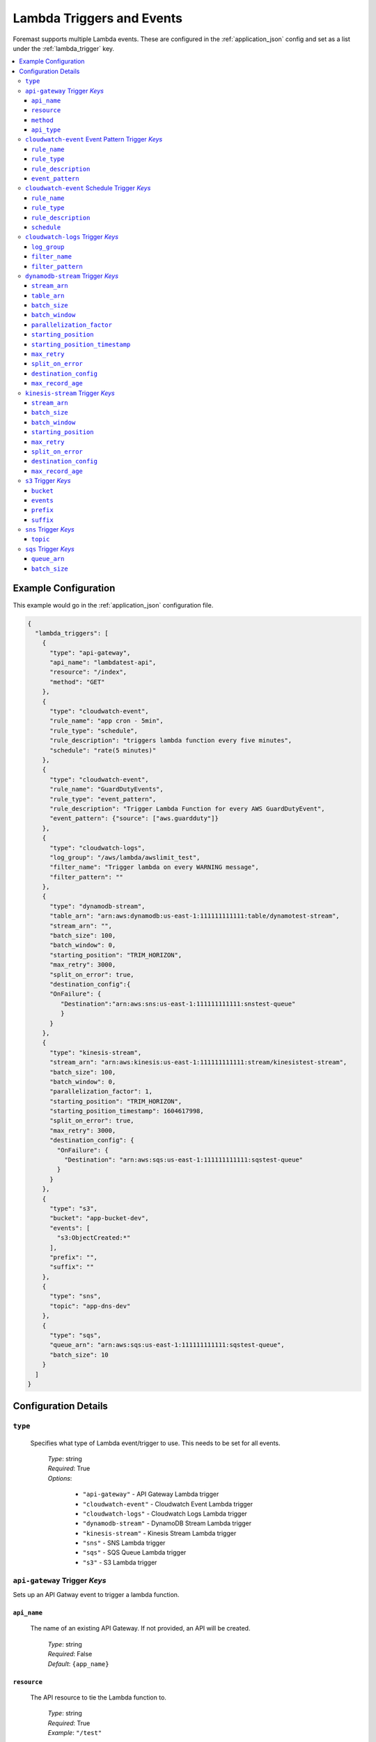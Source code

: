 .. _lambda_events:

##########################
Lambda Triggers and Events
##########################

Foremast supports multiple Lambda events. These are configured in the :ref:`application_json` config and set as a list under the :ref:`lambda_trigger` key.

.. contents::
   :local:

Example Configuration
*********************

This example would go in the :ref:`application_json` configuration file.

.. code-block:: json

   {
     "lambda_triggers": [
       {
         "type": "api-gateway",
         "api_name": "lambdatest-api",
         "resource": "/index",
         "method": "GET"
       },
       {
         "type": "cloudwatch-event",
         "rule_name": "app cron - 5min",
         "rule_type": "schedule",
         "rule_description": "triggers lambda function every five minutes",
         "schedule": "rate(5 minutes)"
       },
       {
         "type": "cloudwatch-event",
         "rule_name": "GuardDutyEvents",
         "rule_type": "event_pattern",
         "rule_description": "Trigger Lambda Function for every AWS GuardDutyEvent",
         "event_pattern": {"source": ["aws.guardduty"]}
       },
       {
         "type": "cloudwatch-logs",
         "log_group": "/aws/lambda/awslimit_test",
         "filter_name": "Trigger lambda on every WARNING message",
         "filter_pattern": ""
       },
       {
         "type": "dynamodb-stream",
         "table_arn": "arn:aws:dynamodb:us-east-1:111111111111:table/dynamotest-stream",
         "stream_arn": "",
         "batch_size": 100,
         "batch_window": 0,
         "starting_position": "TRIM_HORIZON",
         "max_retry": 3000,
         "split_on_error": true,
         "destination_config":{
         "OnFailure": {
            "Destination":"arn:aws:sns:us-east-1:111111111111:snstest-queue"
            }
         }
       },
       {
         "type": "kinesis-stream",
         "stream_arn": "arn:aws:kinesis:us-east-1:111111111111:stream/kinesistest-stream",
         "batch_size": 100,
         "batch_window": 0,
         "parallelization_factor": 1,
         "starting_position": "TRIM_HORIZON",
         "starting_position_timestamp": 1604617998,
         "split_on_error": true,
         "max_retry": 3000,
         "destination_config": {
           "OnFailure": {
             "Destination": "arn:aws:sqs:us-east-1:111111111111:sqstest-queue"
           }
         }
       },
       {
         "type": "s3",
         "bucket": "app-bucket-dev",
         "events": [
           "s3:ObjectCreated:*"
         ],
         "prefix": "",
         "suffix": ""
       },
       {
         "type": "sns",
         "topic": "app-dns-dev"
       },
       {
         "type": "sqs",
         "queue_arn": "arn:aws:sqs:us-east-1:111111111111:sqstest-queue",
         "batch_size": 10
       }
     ]
   }

Configuration Details
*********************

``type``
========

    Specifies what type of Lambda event/trigger to use. This needs to be set for all events.

        | *Type*: string
        | *Required*: True
        | *Options*:

            - ``"api-gateway"`` - API Gateway Lambda trigger
            - ``"cloudwatch-event"`` - Cloudwatch Event Lambda trigger
            - ``"cloudwatch-logs"`` - Cloudwatch Logs Lambda trigger
            - ``"dynamodb-stream"`` - DynamoDB Stream Lambda trigger
            - ``"kinesis-stream"`` - Kinesis Stream Lambda trigger
            - ``"sns"`` - SNS Lambda trigger
            - ``"sqs"`` - SQS Queue Lambda trigger
            - ``"s3"`` - S3 Lambda trigger

``api-gateway`` Trigger *Keys*
==============================

Sets up an API Gatway event to trigger a lambda function.

``api_name``
^^^^^^^^^^^^

    The name of an existing API Gateway. If not provided, an API will be created.

        | *Type*: string
        | *Required*: False
        | *Default*: ``{app_name}``

``resource``
^^^^^^^^^^^^

    The API resource to tie the Lambda function to.

        | *Type*: string
        | *Required*: True
        | *Example*: ``"/test"``

``method``
^^^^^^^^^^

    The API Method to trigger the Lambda function.

        | *Type*: string
        | *Required*: True
        | *Example*: ``"GET"``

``api_type``
^^^^^^^^^^

    The API Type for the gateway integration.

        | *Type*: string
        | *Required*: False
        | *Default*: ``"AWS"``
        | *Values*:

            - ``"HTTP"``
            - ``"MOCK"``
            - ``"HTTP_PROXY"``
            - ``"AWS_PROXY"``

``cloudwatch-event`` Event Pattern Trigger *Keys*
=================================================

A CloudWatch event pattern for Lambda triggers.

``rule_name``
^^^^^^^^^^^^^

    The name of the CloudWatch rule being created.

        | *Type*: string
        | *Required*: True

``rule_type``
^^^^^^^^^^^^^

    Type of CloudWatch Rule to create, must be set to ``"event_pattern"`` for Event Pattern Triggers.

        | *Type*: string
        | *Required*: True
        | *Default*: ``"schedule"``
        | *Values*:

            - ``"schedule"``
            - ``"event_pattern"``

``rule_description``
^^^^^^^^^^^^^^^^^^^^

    Description of the rule being created.

        | *Type*: string
        | *Required*: False

``event_pattern``
^^^^^^^^^^^^^^^^^

    CloudWatch Rule Event Pattern JSON. Usage Help can be found using the CloudWatch Rule GUI or the Docs:
    https://docs.aws.amazon.com/AmazonCloudWatch/latest/events/CloudWatchEventsandEventPatterns.html

        | *Type*: string
        | *Required*: True
        | *Examples*:

            - ``{"source": ["aws.guardduty"]}``
            - ``{"source": [ "aws.ec2" ], "detail-type": ["EC2 Instance State-change Notification"], "detail": {"state": ["running"]}}``

``cloudwatch-event`` Schedule Trigger *Keys*
============================================

A CloudWatch Scheduled event for Lambda triggers.

``rule_name``
^^^^^^^^^^^^^

    The name of the CloudWatch rule being created.

        | *Type*: string
        | *Required*: True

``rule_type``
^^^^^^^^^^^^^

    Type of CloudWatch Rule to create

        | *Type*: string
        | *Required*: False
        | *Default*: ``"schedule"``
        | *Values*:

            - ``"schedule"``
            - ``"event_pattern"``

``rule_description``
^^^^^^^^^^^^^^^^^^^^

    Description of the rule being created.

        | *Type*: string
        | *Required*: False

``schedule``
^^^^^^^^^^^^

    The rate or cron string to trigger the Lambda function.

        | *Type*: string
        | *Required*: True
        | *Examples*:

            - ``"rate(5 minutes)"``
            - ``"cron(0 17 ? * MON-FRI *)"``

``cloudwatch-logs`` Trigger *Keys*
==================================

A lambda event that triggers off a Cloudwatch log action.

``log_group``
^^^^^^^^^^^^^

    The name of the log group to monitor.

        | *Type*: string
        | *Required*: True
        | *Example*: ``"/aws/lambda/test_function"``

``filter_name``
^^^^^^^^^^^^^^^

    The name of the filter on log event.

        | *Type*: string
        | *Required*: True

``filter_pattern``
^^^^^^^^^^^^^^^^^^

    The pattern to look for in the ``log_group`` for triggering a Lambda function.

        | *Type*: string
        | *Required*: True
        | *Example*: ``"warning"``

``dynamodb-stream`` Trigger *Keys*
==================================

    A lambda event that triggers off a DynamoDB Stream. 

    .. warning:: Ensure IAM Role has permissions to the DynamoDB table/stream via ``"services"`` block
    
    .. info:: If both ``stream_arn`` and ``table_arn`` keys are present, default behavior uses ``stream_arn`` as it is more specific.

``stream_arn``
^^^^^^^^^^^^^^

    DynamoDB Stream ARN to use for triggering lambda.

        | *Type*: string
        | *Required*: True, if ``table_arn`` is not set.
        | *Example*: ``"arn:aws:dynamodb:us-east-1:111111111111:table/foremast-test/stream/2018-06-07T03:12:22.234"``

``table_arn``
^^^^^^^^^^^^^

    DynamoDB Table ARN to use for triggering lambda. 
    
    .. info:: If specified, Foremast will lookup and use the latest Stream ARN.

        | *Type*: string
        | *Required*: True, if ``stream_arn`` is not set.
        | *Example*: ``"arn:aws:dynamodb:us-east-1:111111111111:table/foremast-test"``

``batch_size``
^^^^^^^^^^^^^^

    The maximum number of items to retrieve in a single batch.

        | *Type*: int
        | *Required*: False
        | *Default*: ``100``
        | *Max*: ``1000``

``batch_window``
^^^^^^^^^^^^^^^^

    The maximum amount of time to gather records before invoking the function, in seconds.

        | *Type*: int
        | *Required*: False
        | *Default*: ``0``
        | *Max*: ``300``

``parallelization_factor``
^^^^^^^^^^^^^^^^^^^^^^^^^^

    For Kinesis Streams, the number of batches to process from each shard concurrently.

        | *Type*: int
        | *Required*: False
        | *Default*: ``1``

``starting_position``
^^^^^^^^^^^^^^^^^^^^^

    The position in a stream from which to start reading.

        | *Type*: string
        | *Required*: False
        | *Default*: ``TRIM_HORIZON``
        | *Options*:

            -  ``TRIM_HORIZON``
            -  ``AT_TIMESTAMP`` - KINESIS STREAMS ONLY
            -  ``LATEST``

``starting_position_timestamp``
^^^^^^^^^^^^^^^^^^^^^^^^^^^^^^^

    The UTC timestamp (represented in `Epoch Time <https://www.epochconverter.com>`_) from which to start reading..

        | *Type*: int
        | *Required*: False
        | *Default*: ``None``

``max_retry``
^^^^^^^^^^^^^^^^^^^^^

    Skips retrying a batch of records when it has reached the Maximum Retry Attempts.

        | *Type*: int
        | *Required*: False
        | *Default*: ``10000``
        | *Max*: ``10000``  

``split_on_error``
^^^^^^^^^^^^^^^^^^^^^

    Breaks the impacted batch of records into two when a function returns an error, and retries them separately.

        | *Type*: boolean
        | *Required*: False
        | *Default*: ``false``
        | *Options*:

            -  ``true``
            -  ``false``

``destination_config``
^^^^^^^^^^^^^^^^^^^^^

     Continue processing records after error, and send metadata of bad data record to an SQS queue or SNS topic.

        | *Type*: string
        | *Required*: False
        | *Default*: ````
        | *Options*:

            -  ``arn:aws:sqs:us-east-1:111111111111:sqstest-queue``
            -  ``arn:aws:sns:us-east-1:111111111111:snstest-queue``

``max_record_age``
^^^^^^^^^^^^^^^^^^^^^

    Maximum age of a record that is send to the function for processing.

        | *Type*: int
        | *Required*: False
        | *Default*: ``604800``
        | *Max*: ``604800`` 

``kinesis-stream`` Trigger *Keys*
=================================

    A lambda event that triggers off a Kinesis Stream. 
    
    .. warning:: Ensure IAM Role has permissions to the Kinesis Stream via ``"services"`` block

``stream_arn``
^^^^^^^^^^^^^^

    Kinesis Stream ARN to use for triggering lambda.

        | *Type*: string
        | *Required*: True
        | *Example*: ``"arn:aws:kinesis:us-east-1:111111111111:stream/kinesistest-stream"``

``batch_size``
^^^^^^^^^^^^^^

    The maximum number of items to retrieve in a single batch.

        | *Type*: int
        | *Required*: False
        | *Default*: ``100``
        | *Max*: ``10000``

``batch_window``
^^^^^^^^^^^^^^^^

    The maximum amount of time to gather records before invoking the function, in seconds.

        | *Type*: int
        | *Required*: False
        | *Default*: ``0``
        | *Max*: ``300``

``starting_position``
^^^^^^^^^^^^^^^^^^^^^

    The position in a stream from which to start reading.

        | *Type*: string
        | *Required*: False
        | *Default*: ``TRIM_HORIZON``
        | *Options*:

            -  ``TRIM_HORIZON``
            -  ``LATEST``

``max_retry``
^^^^^^^^^^^^^^^^^^^^^

    Skips retrying a batch of records when it has reached the Maximum Retry Attempts.

        | *Type*: int
        | *Required*: False
        | *Default*: ``10000``
        | *Max*: ``10000``  

``split_on_error``
^^^^^^^^^^^^^^^^^^^^^

    Breaks the impacted batch of records into two when a function returns an error, and retries them separately.

        | *Type*: boolean
        | *Required*: False
        | *Default*: ``false``
        | *Options*:

            -  ``true``
            -  ``false``

``destination_config``
^^^^^^^^^^^^^^^^^^^^^

     Continue processing records after error, and send metadata of bad data record to an SQS queue or SNS topic.

        | *Type*: string
        | *Required*: False
        | *Default*: ````
        | *Options*:

            -  ``arn:aws:sqs:us-east-1:111111111111:sqstest-queue``
            -  ``arn:aws:sns:us-east-1:111111111111:snstest-queue``

``max_record_age``
^^^^^^^^^^^^^^^^^^^^^

    Maximum age of a record that is send to the function for processing.

        | *Type*: int
        | *Required*: False
        | *Default*: ``604800``
        | *Max*: ``604800`` 

``s3`` Trigger *Keys*
=====================

A Lambda trigger on S3 bucket actions.

``bucket``
^^^^^^^^^^

    The bucket of the event to monitor.

        | *Type*: string
        | *Required*: True

``events``
^^^^^^^^^^

    The S3 event to trigger the lambda function from.

        | *Type*: List
        | *Required*: True
        | *Example*: ``["s3:ObjectCreated:*", "s3:ObjectedRemoved:Delete"]``

``prefix``
^^^^^^^^^^

    Sets up a prefix filter on S3 bucket events.

        | *Required*: False
        | *Example*: ``"logs/"``

``suffix``
^^^^^^^^^^

    Sets up a suffix filter on s3 bucket events.

        | *Required*: False
        | *Example*: ``"jpg"``

``sns`` Trigger *Keys*
======================

A Lambda trigger on SNS topic events.

``topic``
^^^^^^^^^

    The SNS topic name to monitor for events.

        | *Type*: string
        | *Required*: True

``sqs`` Trigger *Keys*
======================

A Lambda trigger on SQS queue events.

``queue_arn``
^^^^^^^^^^^^^

    SQS Queue ARN to use for triggering lambda.

        | *Type*: string
        | *Required*: True
        | *Example*: ``"arn:aws:sqs:us-east-1:111111111111:sqstest-queue"``

``batch_size``
^^^^^^^^^^^^^^

    The maximum number of items to retrieve in a single batch.

        | *Type*: int
        | *Required*: False
        | *Default*: ``10``
        | *Max*: ``10``